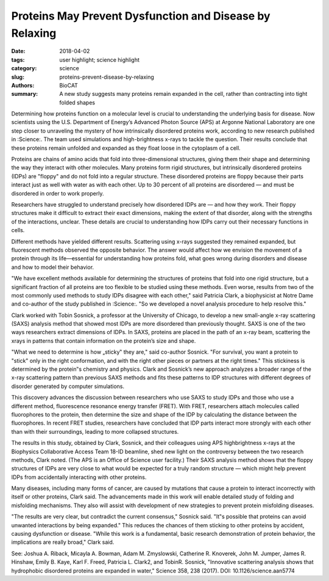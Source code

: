 Proteins May Prevent Dysfunction and Disease by Relaxing
#########################################################

:date: 2018-04-02
:tags: user highlight; science highlight
:category: science
:slug: proteins-prevent-disease-by-relaxing
:authors: BioCAT
:summary: A new study suggests many proteins remain expanded in the cell, rather than contracting into tight folded shapes

.. image:: {filename}/images/2017_sosnick_highlight.jpg
    :class: img-responsive

Determining how proteins function on a molecular level is crucial to understanding the
underlying basis for disease. Now scientists using the U.S. Department of Energy’s Advanced
Photon Source (APS) at Argonne National Laboratory are one step closer to unraveling the
mystery of how intrinsically disordered proteins work, according to new research published in
:Science:. The team used simulations and high-brightness x-rays to tackle the question. Their
results conclude that these proteins remain unfolded and expanded as they float loose in the
cytoplasm of a cell.

Proteins are chains of amino acids that fold into three-dimensional structures, giving them their
shape and determining the way they interact with other molecules. Many proteins form rigid
structures, but intrinsically disordered proteins (IDPs) are "floppy" and do not fold into a
regular structure. These disordered proteins are floppy because their parts interact just as well
with water as with each other. Up to 30 percent of all proteins are disordered — and must be
disordered in order to work properly.

Researchers have struggled to understand precisely how disordered IDPs are — and how they
work. Their floppy structures make it difficult to extract their exact dimensions, making the
extent of that disorder, along with the strengths of the interactions, unclear. These details are
crucial to understanding how IDPs carry out their necessary functions in cells.

Different methods have yielded different results. Scattering using x-rays suggested they
remained expanded, but fluorescent methods observed the opposite behavior. The answer would
affect how we envision the movement of a protein through its life—essential for understanding
how proteins fold, what goes wrong during disorders and disease and how to model their
behavior.

"We have excellent methods available for determining the structures of proteins that fold into
one rigid structure, but a significant fraction of all proteins are too flexible to be studied using
these methods. Even worse, results from two of the most commonly used methods to study
IDPs disagree with each other," said Patricia Clark, a biophysicist at Notre Dame and co-author
of the study published in :Science:. "So we developed a novel analysis procedure to help resolve
this."

Clark worked with Tobin Sosnick, a professor at the University of Chicago, to develop a new
small-angle x-ray scattering (SAXS) analysis method that showed most IDPs are more
disordered than previously thought. SAXS is one of the two ways researchers extract
dimensions of IDPs. In SAXS, proteins are placed in the path of an x-ray beam, scattering the xrays
in patterns that contain information on the protein’s size and shape.

"What we need to determine is how „sticky‟ they are," said co-author Sosnick. "For survival, you
want a protein to "stick" only in the right conformation, and with the right other pieces or
partners at the right times." This stickiness is determined by the protein‟s chemistry and physics.
Clark and Sosnick’s new approach analyzes a broader range of the x-ray scattering pattern than
previous SAXS methods and fits these patterns to IDP structures with different degrees of
disorder generated by computer simulations.

This discovery advances the discussion between researchers who use SAXS to study IDPs and
those who use a different method, fluorescence resonance energy transfer (FRET). With FRET,
researchers attach molecules called fluorophores to the protein, then determine the size and
shape of the IDP by calculating the distance between the fluorophores. In recent FRET studies,
researchers have concluded that IDP parts interact more strongly with each other than with
their surroundings, leading to more collapsed structures.

The results in this study, obtained by Clark, Sosnick, and their colleagues using APS highbrightness
x-rays at the Biophysics Collaborative Access Team 18-ID beamline, shed new light
on the controversy between the two research methods, Clark noted. (The APS is an Office of
Science user facility.) Their SAXS analysis method shows that the floppy structures of IDPs are
very close to what would be expected for a truly random structure — which might help prevent
IDPs from accidentally interacting with other proteins.

Many diseases, including many forms of cancer, are caused by mutations that cause a protein
to interact incorrectly with itself or other proteins, Clark said. The advancements made in this
work will enable detailed study of folding and misfolding mechanisms. They also will assist with
development of new strategies to prevent protein misfolding diseases.

"The results are very clear, but contradict the current consensus," Sosnick said. "It‟s possible that
proteins can avoid unwanted interactions by being expanded." This reduces the chances of them
sticking to other proteins by accident, causing dysfunction or disease.
"While this work is a fundamental, basic research demonstration of protein behavior, the
implications are really broad," Clark said.

See: Joshua A. Riback, Micayla A. Bowman, Adam M. Zmyslowski, Catherine R. Knoverek,
John M. Jumper, James R. Hinshaw, Emily B. Kaye, Karl F. Freed, Patricia L. Clark2,
and TobinR. Sosnick, "Innovative scattering analysis shows that hydrophobic disordered proteins are
expanded in water," Science 358, 238 (2017). DOI: 10.1126/science.aan5774
